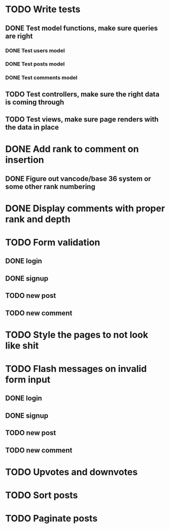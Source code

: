 * TODO Write tests
** DONE Test model functions, make sure queries are right
   CLOSED: [2015-03-23 Mon 19:27]
*** DONE Test users model
    CLOSED: [2015-03-22 Sun 20:24]
*** DONE Test posts model
    CLOSED: [2015-03-23 Mon 18:30]
*** DONE Test comments model
    CLOSED: [2015-03-23 Mon 19:27]
** TODO Test controllers, make sure the right data is coming through
** TODO Test views, make sure page renders with the data in place
* DONE Add rank to comment on insertion
  CLOSED: [2015-03-23 Mon 23:18]
** DONE Figure out vancode/base 36 system or some other rank numbering
   CLOSED: [2015-03-25 Wed 20:00]
* DONE Display comments with proper rank and depth
  CLOSED: [2015-03-25 Wed 19:25]
* TODO Form validation
** DONE login
   CLOSED: [2015-03-25 Wed 19:59]
** DONE signup
   CLOSED: [2015-03-25 Wed 19:59]
** TODO new post
** TODO new comment
* TODO Style the pages to not look like shit
* TODO Flash messages on invalid form input
** DONE login
   CLOSED: [2015-03-25 Wed 19:59]
** DONE signup
   CLOSED: [2015-03-25 Wed 20:17]
** TODO new post
** TODO new comment
* TODO Upvotes and downvotes
* TODO Sort posts
* TODO Paginate posts
